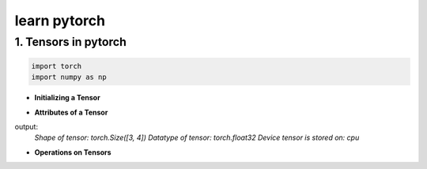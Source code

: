 
learn pytorch
=====================

1. Tensors in pytorch
---------------------
.. raw:: html

   <p style="text-align: justify;">
     Tensors in PyTorch are similar to arrays and matrices, like NumPy's ndarrays. However, tensors are optimized for GPU computation and automatic differentiation. They can share memory with NumPy arrays, making data transfer efficient. Tensors are used to encode model inputs, outputs, and parameters. If you're familiar with NumPy, you'll find the Tensor API easy to use.
   </p>

.. code-block:: python

    import torch
    import numpy as np
    

* **Initializing a Tensor**

.. raw:: html

   <p style="text-align: justify;">
      Tensors in PyTorch can be initialized directly from data, allowing for easy creation without specifying the data type explicitly. The data type of the tensor is automatically inferred based on the provided data. This flexibility simplifies the tensor creation process and makes it more intuitive, especially when working with diverse data types.
   </p>


.. code-block:: python
    # Create a list of lists representing the data
    data = [[5, 6, 7], [8, 9, 10], [11, 12, 13]]
    # Initialize a PyTorch tensor directly from the data
    x_data = torch.tensor(data)
    print(x_data)



.. raw:: html

   <p style="text-align: justify;">
     In this example, we have a list of lists `data` representing our data points. We then use `torch.tensor(data)` to create a PyTorch tensor `x_data` directly from this data. The data type of the tensor is automatically inferred based on the provided data.
   </p>



.. code-block:: python
    # Create a NumPy array from the data
    np_array = np.array(data)
    # Initialize a PyTorch tensor from the NumPy array
    x_np = torch.from_numpy(np_array)
    print(x_np)



.. raw:: html
    <p style="text-align: justify;">
      In this example, we first create a NumPy array `np_array` from the data. Then, we use `torch.from_numpy(np_array)` to create a PyTorch tensor `x_np` directly from this NumPy array. This allows us to easily convert between NumPy arrays and PyTorch tensors, and the data type is preserved during the conversion process.
   </p>


.. code-block::python
    x_ones = torch.ones_like(x_data) # retains the properties of x_data
    print(f"Ones Tensor: \n {x_ones} \n")
    x_rand = torch.rand_like(x_data, dtype=torch.float) # overrides the datatype of x_data
    print(f"Random Tensor: \n {x_rand} \n")


.. raw:: html
    <p style="text-align: justify;">
     In this example, `torch.ones_like(x_data)` creates a tensor of ones with the same shape as `x_data`, while `torch.rand_like(x_data, dtype=torch.float)` creates a tensor of random values with the same shape as `x_data` but with a specified data type (`torch.float` in this case). These functions are useful for creating tensors with similar shapes while retaining or modifying certain properties.
    </p>


.. code-block::python
    shape = (2,3,)
    rand_tensor = torch.rand(shape)
    ones_tensor = torch.ones(shape)
    zeros_tensor = torch.zeros(shape)

    print(f"Random Tensor: \n {rand_tensor} \n")
    print(f"Ones Tensor: \n {ones_tensor} \n")
    print(f"Zeros Tensor: \n {zeros_tensor}")


.. raw:: html
    <p style="text-align: justify;">
    In this example, `torch.rand(shape)` creates a random tensor with the specified shape, `torch.ones(shape)` creates a tensor filled with ones, and `torch.zeros(shape)` creates a tensor filled with zeros. The specified shape `(2, 3)` creates a tensor with 2 rows and 3 columns.
    </p>



* **Attributes of a Tensor**

.. raw:: html
    <p style="text-align: justify;">
     Tensor attributes describe their shape, datatype, and the device on which they are stored.
    </p>


.. code-block::python
    tensor = torch.rand(3,4)

    print(f"Shape of tensor: {tensor.shape}")
    print(f"Datatype of tensor: {tensor.dtype}")
    print(f"Device tensor is stored on: {tensor.device}")

output:
 `Shape of tensor: torch.Size([3, 4])
 Datatype of tensor: torch.float32
 Device tensor is stored on: cpu`

* **Operations on Tensors**



